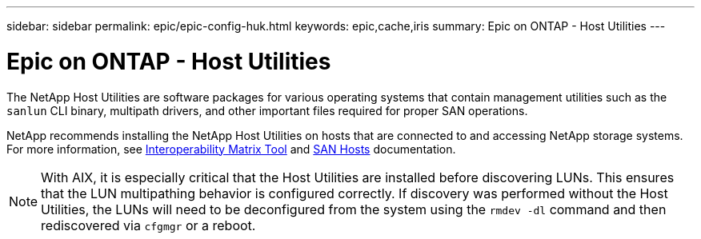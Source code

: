 ---
sidebar: sidebar
permalink: epic/epic-config-huk.html
keywords: epic,cache,iris
summary: Epic on ONTAP - Host Utilities
---

= Epic on ONTAP - Host Utilities

:hardbreaks:
:nofooter:
:icons: font
:linkattrs:
:imagesdir: ../media/

[.lead]
The NetApp Host Utilities are software packages for various operating systems that contain management utilities such as the `sanlun` CLI binary, multipath drivers, and other important files required for proper SAN operations.

NetApp recommends installing the NetApp Host Utilities on hosts that are connected to and accessing NetApp storage systems. For more information, see  link:https://imt.netapp.com/matrix/[Interoperability Matrix Tool] and link:https://docs.netapp.com/us-en/ontap-sanhost/[SAN Hosts] documentation.

[NOTE]

With AIX, it is especially critical that the Host Utilities are installed before discovering LUNs. This ensures that the LUN multipathing behavior is configured correctly. If discovery was performed without the Host Utilities, the LUNs will need to be deconfigured from the system using the `rmdev -dl` command and then rediscovered via `cfgmgr` or a reboot.
